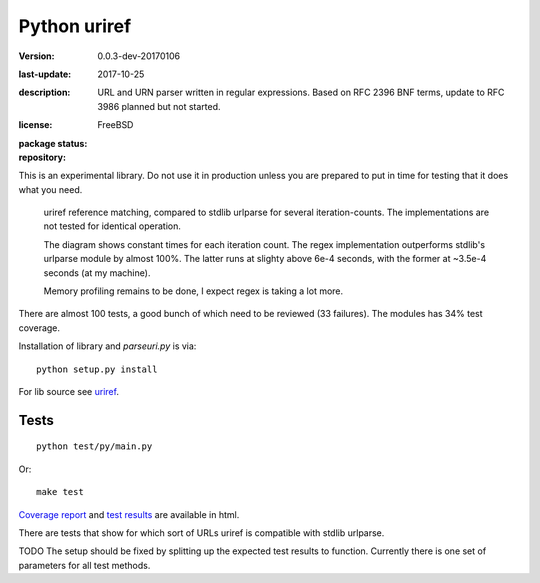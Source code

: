 Python uriref
==============
:version: 0.0.3-dev-20170106
:last-update: 2017-10-25
:description:
  URL and URN parser written in regular expressions.
  Based on RFC 2396 BNF terms, update to RFC 3986 planned but not started.
:license: FreeBSD
:package status:
  .. image:: https://requires.io/github/bvberkum/uriref/requirements.svg?branch=master
     :target: https://requires.io/github/bvberkum/uriref/requirements/?branch=master
     :alt: Requirements Status

  .. image:: https://img.shields.io/travis/bvberkum/uriref.png

  .. image:: https://img.shields.io/github/license/bvberkum/uriref.svg
     :alt: repo license

  .. image:: https://img.shields.io/github/issues/bvberkum/uriref.svg
     :alt: issues

  .. image:: https://img.shields.io/github/commit-activity/y/bvberkum/uriref.svg
     :alt: commits per year

  .. image:: https://img.shields.io/maintenance/yes/2017.svg
     :alt: maintained last year

:repository:

  .. image:: https://badge.fury.io/gh/bvberkum%2Furiref.png
     :target: http://badge.fury.io/gh/bvberkum%2Furiref
     :alt: GIT


This is an experimental library. Do not use it in production unless you are
prepared to put in time for testing that it does what you need.

.. figure:: doc/stdlib-comparison.svg
   :target: doc/stdlib-comparison.png
   :class: diagram

   uriref reference matching, compared to stdlib urlparse for several
   iteration-counts. The implementations are not tested for identical
   operation.

   The diagram shows constant times for each iteration count.
   The regex implementation outperforms stdlib's urlparse module
   by almost 100%. The latter runs at slighty above 6e-4 seconds,
   with the former at ~3.5e-4 seconds (at my machine).

   Memory profiling remains to be done, I expect regex is taking a lot
   more.

There are almost 100 tests, a good bunch of which need to be reviewed (33
failures). The modules has 34% test coverage.

Installation of library and `parseuri.py` is via::

  python setup.py install

For lib source see `uriref <uriref/__init__.py>`__.

Tests
-----
::

  python test/py/main.py

Or::

  make test

`Coverage report <doc/htmlcov/index.html>`_
and `test results <doc/uriref_testreport.html>`_ are available in html.

There are tests that show for which sort of URLs uriref is compatible with
stdlib urlparse.

TODO The setup should be fixed by splitting up the expected test results to
function. Currently there is one set of parameters for all test methods.

.. XXX: rSt includes dont work on github
.. .. include:: uriref/__init__.py
      :start-line: 1
      :end-line: 189

.. vim:ft=rst:

